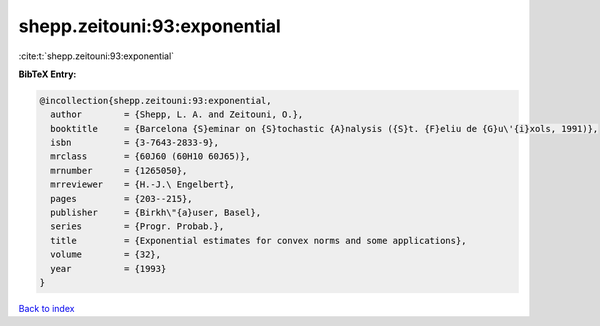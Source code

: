 shepp.zeitouni:93:exponential
=============================

:cite:t:`shepp.zeitouni:93:exponential`

**BibTeX Entry:**

.. code-block:: bibtex

   @incollection{shepp.zeitouni:93:exponential,
     author        = {Shepp, L. A. and Zeitouni, O.},
     booktitle     = {Barcelona {S}eminar on {S}tochastic {A}nalysis ({S}t. {F}eliu de {G}u\'{i}xols, 1991)},
     isbn          = {3-7643-2833-9},
     mrclass       = {60J60 (60H10 60J65)},
     mrnumber      = {1265050},
     mrreviewer    = {H.-J.\ Engelbert},
     pages         = {203--215},
     publisher     = {Birkh\"{a}user, Basel},
     series        = {Progr. Probab.},
     title         = {Exponential estimates for convex norms and some applications},
     volume        = {32},
     year          = {1993}
   }

`Back to index <../By-Cite-Keys.html>`_
